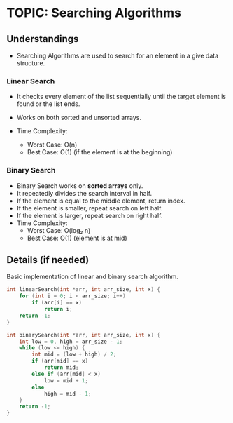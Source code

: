 
* TOPIC: Searching Algorithms
:PROPERTIES:
:DATE: <2025-07-02>
:SUBJECT: Algorithms
:END:

** Understandings

- Searching Algorithms are used to search for an element in a give data
  structure.

*** Linear Search

- It checks every element of the list sequentially until the target element is
  found or the list ends.

- Works on both sorted and unsorted arrays.

- Time Complexity:
  - Worst Case: O(n)
  - Best Case: O(1) (if the element is at the beginning)

*** Binary Search
- Binary Search works on *sorted arrays* only.
- It repeatedly divides the search interval in half.
- If the element is equal to the middle element, return index.
- If the element is smaller, repeat search on left half.
- If the element is larger, repeat search on right half.
- Time Complexity:
  - Worst Case: O(log₂ n)
  - Best Case: O(1) (element is at mid)

** Details (if needed)

Basic implementation of linear and binary search algorithm.

#+BEGIN_SRC C
int linearSearch(int *arr, int arr_size, int x) {
    for (int i = 0; i < arr_size; i++)
        if (arr[i] == x)
            return i;
    return -1;
}
#+END_SRC
#+BEGIN_SRC C
int binarySearch(int *arr, int arr_size, int x) {
    int low = 0, high = arr_size - 1;
    while (low <= high) {
        int mid = (low + high) / 2;
        if (arr[mid] == x)
            return mid;
        else if (arr[mid] < x)
            low = mid + 1;
        else
            high = mid - 1;
    }
    return -1;
}
#+END_SRC

